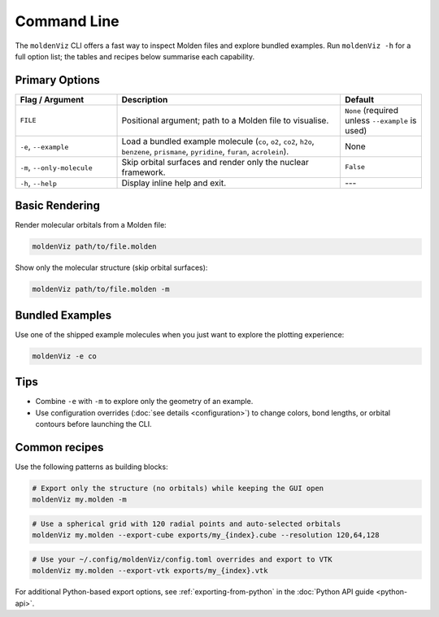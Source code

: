 Command Line
============

The ``moldenViz`` CLI offers a fast way to inspect Molden files and explore bundled examples. Run ``moldenViz -h`` for a full option list; the tables and recipes below summarise each capability.

Primary Options
----------------

.. list-table::
   :header-rows: 1
   :widths: 25 55 20

   * - Flag / Argument
     - Description
     - Default
   * - ``FILE``
     - Positional argument; path to a Molden file to visualise.
     - ``None`` (required unless ``--example`` is used)
   * - ``-e``, ``--example``
     - Load a bundled example molecule (``co``, ``o2``, ``co2``, ``h2o``, ``benzene``, ``prismane``, ``pyridine``, ``furan``, ``acrolein``).
     - None
   * - ``-m``, ``--only-molecule``
     - Skip orbital surfaces and render only the nuclear framework.
     - ``False``
   * - ``-h``, ``--help``
     - Display inline help and exit.
     - ---

Basic Rendering
----------------

Render molecular orbitals from a Molden file:

.. code-block:: bash

   moldenViz path/to/file.molden

Show only the molecular structure (skip orbital surfaces):

.. code-block:: bash

   moldenViz path/to/file.molden -m

Bundled Examples
----------------

Use one of the shipped example molecules when you just want to explore the plotting experience:

.. code-block:: bash

   moldenViz -e co

Tips
----

- Combine ``-e`` with ``-m`` to explore only the geometry of an example.
- Use configuration overrides (:doc:`see details <configuration>`) to change colors, bond lengths, or orbital contours before launching the CLI.
Common recipes
--------------

Use the following patterns as building blocks:

.. code-block:: bash

   # Export only the structure (no orbitals) while keeping the GUI open
   moldenViz my.molden -m

.. code-block:: bash

   # Use a spherical grid with 120 radial points and auto-selected orbitals
   moldenViz my.molden --export-cube exports/my_{index}.cube --resolution 120,64,128

.. code-block:: bash

   # Use your ~/.config/moldenViz/config.toml overrides and export to VTK
   moldenViz my.molden --export-vtk exports/my_{index}.vtk

For additional Python-based export options, see :ref:`exporting-from-python` in the :doc:`Python API guide <python-api>`.
